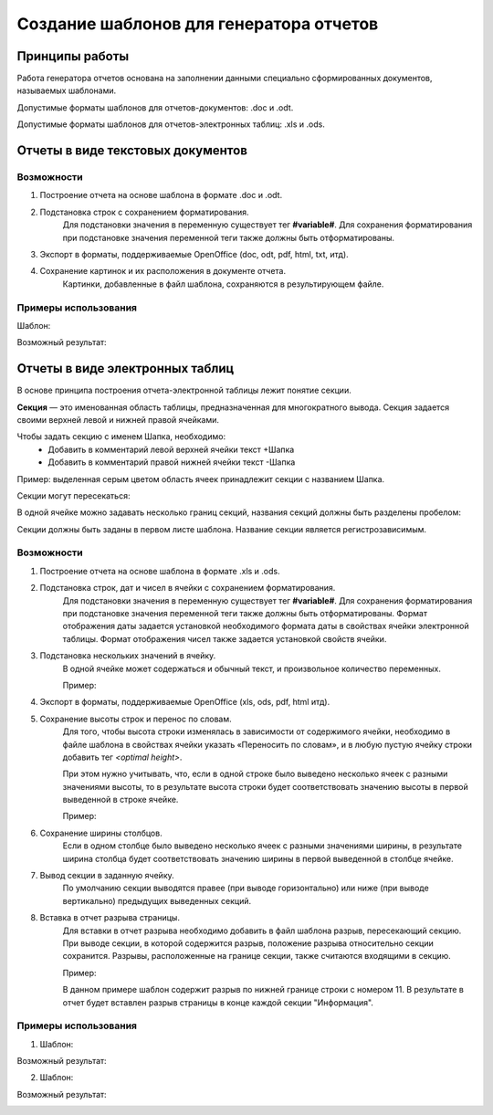 .. _template_formation:

Создание шаблонов для генератора отчетов
===================================================

Принципы работы
---------------

Работа генератора отчетов основана на заполнении данными специально сформированных
документов, называемых шаблонами.

Допустимые форматы шаблонов для отчетов-документов: .doc и .odt.

Допустимые форматы шаблонов для отчетов-электронных таблиц: .xls и .ods.


Отчеты в виде текстовых документов
----------------------------------


Возможности
+++++++++++

1. Построение отчета на основе шаблона в формате .doc и .odt.

2. Подстановка строк с сохранением форматирования. 
	Для подстановки значения в переменную существует тег **#variable#**.
	Для сохранения форматирования при подстановке значения переменной теги
	также должны быть отформатированы.

3. Экспорт в форматы, поддерживаемые OpenOffice (doc, odt, pdf, html, txt, итд).

4. Сохранение картинок и их расположения в документе отчета. 
	Картинки, добавленные в файл шаблона, сохраняются в результирующем файле.

Примеры использования
+++++++++++++++++++++

Шаблон:

.. image:: ../images/user/doc_template.png

Возможный результат:

.. image:: ../images/user/doc_result.png



Отчеты в виде электронных таблиц
--------------------------------

В основе принципа построения отчета-электронной таблицы лежит понятие секции. 

**Секция** — это именованная область таблицы, предназначенная для многократного
вывода. Секция задается своими верхней левой и нижней правой ячейками.

Чтобы задать секцию с именем Шапка, необходимо:
	* Добавить в комментарий левой верхней ячейки текст +Шапка
	* Добавить в комментарий правой нижней ячейки текст -Шапка 


.. image:: ../images/user/header.png


Пример: выделенная серым цветом область ячеек принадлежит секции с названием
Шапка.

Секции могут пересекаться:


.. image:: ../images/user/cross_sections.png


В одной ячейке можно задавать несколько границ секций, названия секций должны
быть разделены пробелом:


.. image:: ../images/user/score.png


Секции должны быть заданы в первом листе шаблона. Название секции является
регистрозависимым.


Возможности
+++++++++++

1. Построение отчета на основе шаблона в формате .xls и .ods.

2. Подстановка строк, дат и чисел в ячейки с сохранением форматирования. 
	Для подстановки значения в переменную существует тег **#variable#**.
	Для сохранения форматирования при подстановке значения переменной
	теги также должны быть отформатированы. Формат отображения даты задается
	установкой необходимого формата даты в свойствах ячейки электронной таблицы.
	Формат отображения чисел также задается установкой свойств ячейки.

3. Подстановка нескольких значений в ячейку. 
	В одной ячейке может содержаться и обычный текст, и произвольное количество
	переменных.

	Пример:

	.. image:: ../images/user/text_with_vars.png

4. Экспорт в форматы, поддерживаемые OpenOffice (xls, ods, pdf, html итд).

5. Сохранение высоты строк и перенос по словам.
	Для того, чтобы высота строки изменялась в зависимости от содержимого ячейки,
	необходимо в файле шаблона в свойствах ячейки указать «Переносить по словам»,
	и в любую пустую ячейку строки добавить тег *<optimal height>*.

	При этом нужно учитывать, что, если в одной строке было выведено несколько
	ячеек с разными значениями высоты, то в результате высота строки будет
	соответствовать значению высоты в первой выведенной в строке ячейке.

	Пример:

	.. image:: ../images/user/optimal_height.png

6. Сохранение ширины столбцов.
	Если в одном столбце было выведено несколько ячеек с разными значениями
	ширины,   в результате ширина столбца будет соответствовать значению ширины
	в первой выведенной в столбце ячейке.

7. Вывод секции в заданную ячейку.
	По умолчанию секции выводятся правее (при выводе горизонтально) или ниже
	(при выводе вертикально) предыдущих выведенных секций.

8. Вставка в отчет разрыва страницы.
	Для вставки в отчет разрыва необходимо добавить в файл шаблона разрыв,
	пересекающий секцию. При выводе секции, в которой содержится разрыв,
	положение разрыва относительно секции сохранится. Разрывы, расположенные
	на границе секции, также считаются входящими в секцию.

	Пример:

	.. image:: ../images/user/page_breaks.png

	В данном примере шаблон содержит разрыв по нижней границе строки с номером
	11. В результате в отчет будет вставлен разрыв страницы в конце каждой
	секции "Информация".

Примеры использования
+++++++++++++++++++++

1) Шаблон:

.. image:: ../images/user/excel_simple_template.png


Возможный результат:

.. image:: ../images/user/excel_simple_result.png

2) Шаблон:

.. image:: ../images/user/excel_complex_template.png

Возможный результат:

.. image:: ../images/user/excel_complex_result.png
